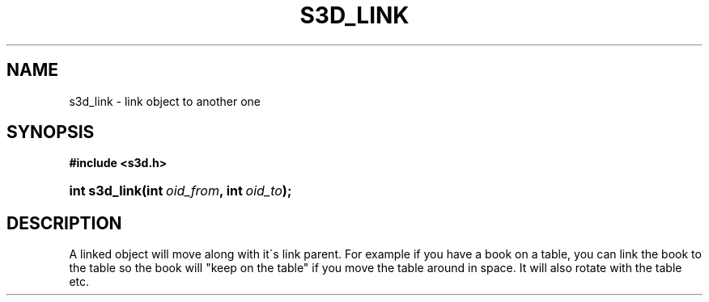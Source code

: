 .\"     Title: s3d_link
.\"    Author:
.\" Generator: DocBook XSL Stylesheets
.\"
.\"    Manual:
.\"    Source:
.\"
.TH "S3D_LINK" "3" "" "" ""
.\" disable hyphenation
.nh
.\" disable justification (adjust text to left margin only)
.ad l
.SH "NAME"
s3d_link \- link object to another one
.SH "SYNOPSIS"
.sp
.ft B
.nf
#include <s3d\&.h>
.fi
.ft
.HP 13
.BI "int s3d_link(int\ " "oid_from" ", int\ " "oid_to" ");"
.SH "DESCRIPTION"
.PP
A linked object will move along with it\'s link parent\&. For example if you have a book on a table, you can link the book to the table so the book will "keep on the table" if you move the table around in space\&. It will also rotate with the table etc\&.
